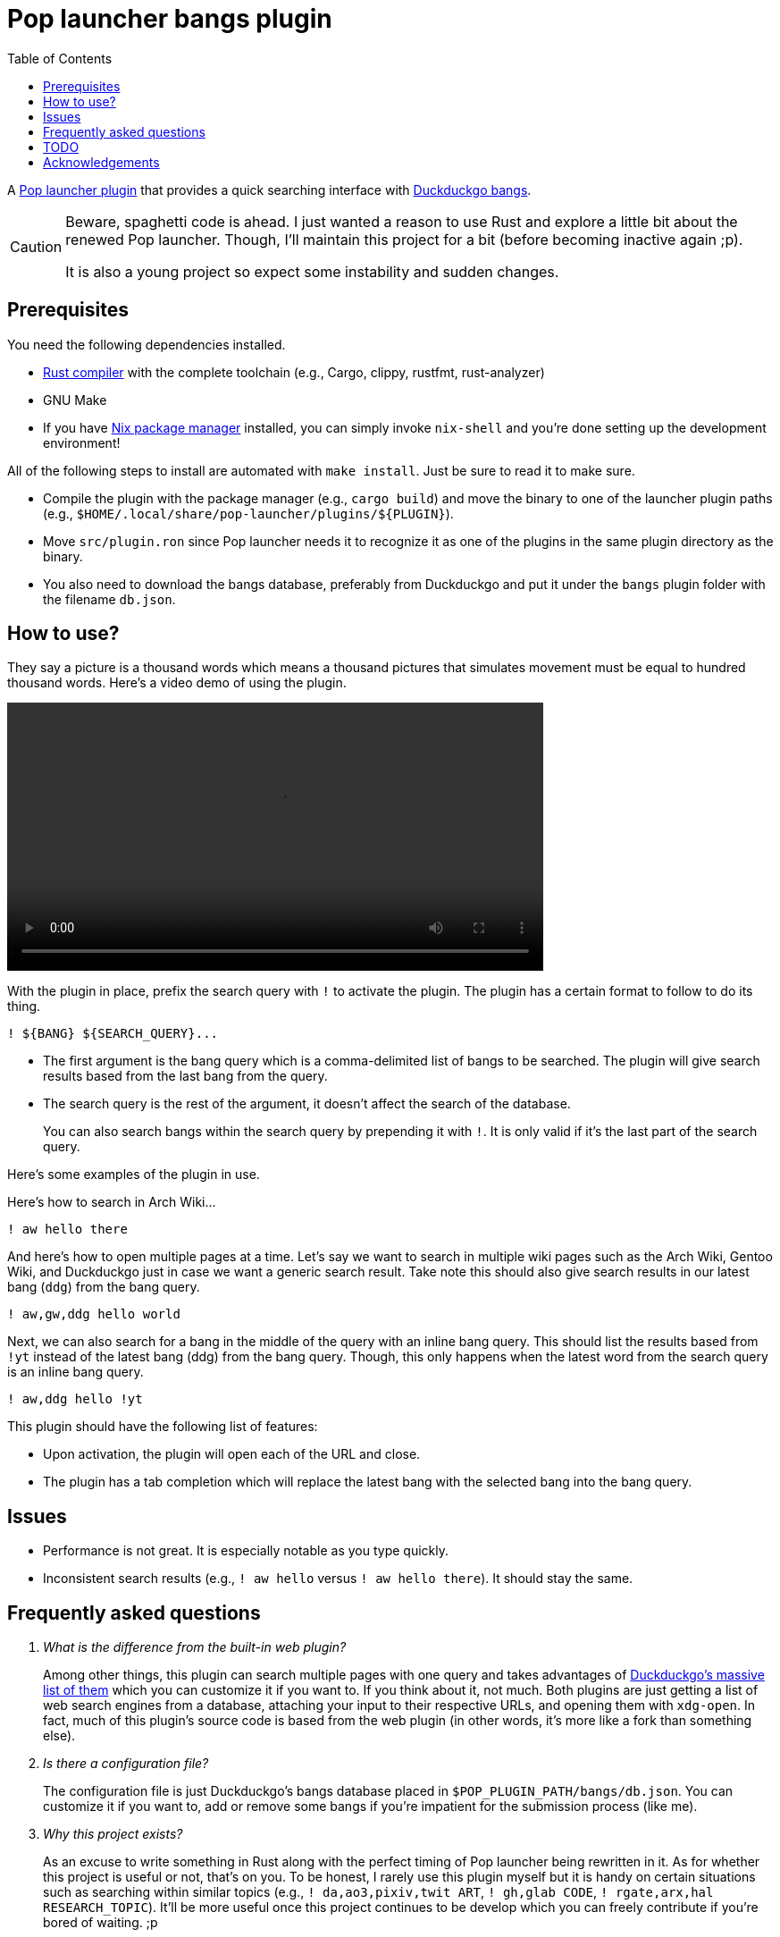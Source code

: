 = Pop launcher bangs plugin
:toc:

:prefix_query: !
:bangs_search_query_prefix: !

A link:https://github.com/pop-os/launcher[Pop launcher plugin] that provides a quick searching interface with link:https://duckduckgo.com/bang[Duckduckgo bangs].

[CAUTION]
====
Beware, spaghetti code is ahead.
I just wanted a reason to use Rust and explore a little bit about the renewed Pop launcher.
Though, I'll maintain this project for a bit (before becoming inactive again ;p).

It is also a young project so expect some instability and sudden changes.
====




== Prerequisites

You need the following dependencies installed.

* link:https://www.rust-lang.org/[Rust compiler] with the complete toolchain (e.g., Cargo, clippy, rustfmt, rust-analyzer)
* GNU Make
* If you have link:http://nixos.org/[Nix package manager] installed, you can simply invoke `nix-shell` and you're done setting up the development environment!

All of the following steps to install are automated with `make install`.
Just be sure to read it to make sure.

* Compile the plugin with the package manager (e.g., `cargo build`) and move the binary to one of the launcher plugin paths (e.g., `$HOME/.local/share/pop-launcher/plugins/${PLUGIN}`).

* Move `src/plugin.ron` since Pop launcher needs it to recognize it as one of the plugins in the same plugin directory as the binary.

* You also need to download the bangs database, preferably from Duckduckgo and put it under the `bangs` plugin folder with the filename `db.json`.




== How to use?

They say a picture is a thousand words which means a thousand pictures that simulates movement must be equal to hundred thousand words.
Here's a video demo of using the plugin.

video::./docs/assets/demo.mp4[width=600px]

With the plugin in place, prefix the search query with `{prefix_query}` to activate the plugin.
The plugin has a certain format to follow to do its thing.

[source]
----
! ${BANG} ${SEARCH_QUERY}...
----

* The first argument is the bang query which is a comma-delimited list of bangs to be searched.
The plugin will give search results based from the last bang from the query.

* The search query is the rest of the argument, it doesn't affect the search of the database.
+
You can also search bangs within the search query by prepending it with `{bangs_search_query_prefix}`.
It is only valid if it's the last part of the search query.

Here's some examples of the plugin in use.

Here's how to search in Arch Wiki...

[source]
----
! aw hello there
----

And here's how to open multiple pages at a time.
Let's say we want to search in multiple wiki pages such as the Arch Wiki, Gentoo Wiki, and Duckduckgo just in case we want a generic search result.
Take note this should also give search results in our latest bang (`ddg`) from the bang query.

[source]
----
! aw,gw,ddg hello world
----

Next, we can also search for a bang in the middle of the query with an inline bang query.
This should list the results based from `!yt` instead of the latest bang (ddg) from the bang query.
Though, this only happens when the latest word from the search query is an inline bang query.

[source]
----
! aw,ddg hello !yt
----

This plugin should have the following list of features:

* Upon activation, the plugin will open each of the URL and close.
* The plugin has a tab completion which will replace the latest bang with the selected bang into the bang query.





== Issues

* Performance is not great.
It is especially notable as you type quickly.

* Inconsistent search results (e.g., `{prefix_query} aw hello` versus `{prefix_query} aw hello there`).
It should stay the same.




== Frequently asked questions

[qanda]
What is the difference from the built-in web plugin?::
Among other things, this plugin can search multiple pages with one query and takes advantages of link:https://duckduckgo.com/bang[Duckduckgo's massive list of them] which you can customize it if you want to.
If you think about it, not much.
Both plugins are just getting a list of web search engines from a database, attaching your input to their respective URLs, and opening them with `xdg-open`.
In fact, much of this plugin's source code is based from the web plugin (in other words, it's more like a fork than something else).

Is there a configuration file?::
The configuration file is just Duckduckgo's bangs database placed in `$POP_PLUGIN_PATH/bangs/db.json`.
You can customize it if you want to, add or remove some bangs if you're impatient for the submission process (like me).

Why this project exists?::
As an excuse to write something in Rust along with the perfect timing of Pop launcher being rewritten in it.
As for whether this project is useful or not, that's on you.
To be honest, I rarely use this plugin myself but it is handy on certain situations such as searching within similar topics (e.g., `! da,ao3,pixiv,twit ART`, `! gh,glab CODE`, `! rgate,arx,hal RESEARCH_TOPIC`).
It'll be more useful once this project continues to be develop which you can freely contribute if you're bored of waiting. ;p




== TODO

* [x] Improve performance, pls.
Maybe, cache the results.
footnote:[I need to learn how to profile programs *properly*.]

* [ ] Make a consistent interface similar to the built-in plugins.
The way how a user can interact with the plugin is slightly different compared to them — e.g., you have to press 'Enter' to open the URLs instead of adding them.
If possible, it should be moved into some other keybindings to finalize and open the query.
footnote:[Seems like the `ActivateContext` object can make it possible.]

* [ ] Automatic downloading of the bangs database in the home folder when running for the first time (or if there's no bangs database anywhere).
Right now, it is a part of the installation process but it isn't done by the resulting binary so we're halfway there?

* [x] Create a pre-compiled release of the plugin.

* [ ] Improve the quality of the search results (e.g., search with `google` should return the `g` first, same with `duckduckgo` should return `ddg` first).
We can make use of the `r` key from the bangs database.
footnote:[And also a good excuse to study how searching works and create a search engine, maybe(?).]

* [ ] Improve the documentation.
Pretty pictures, setting up development environment, and everything.




== Acknowledgements

* Much of the code are copied (READ: stolen) from the https://github.com/pop-os/launcher/tree/master/plugins/src/web[web built-in launcher plugin].
* The link:https://github.com/dhelmr/ulauncher-duckduckgo-bangs[Ulauncher Duckduckgo bangs extension] as one of the inspirations for the interface.
